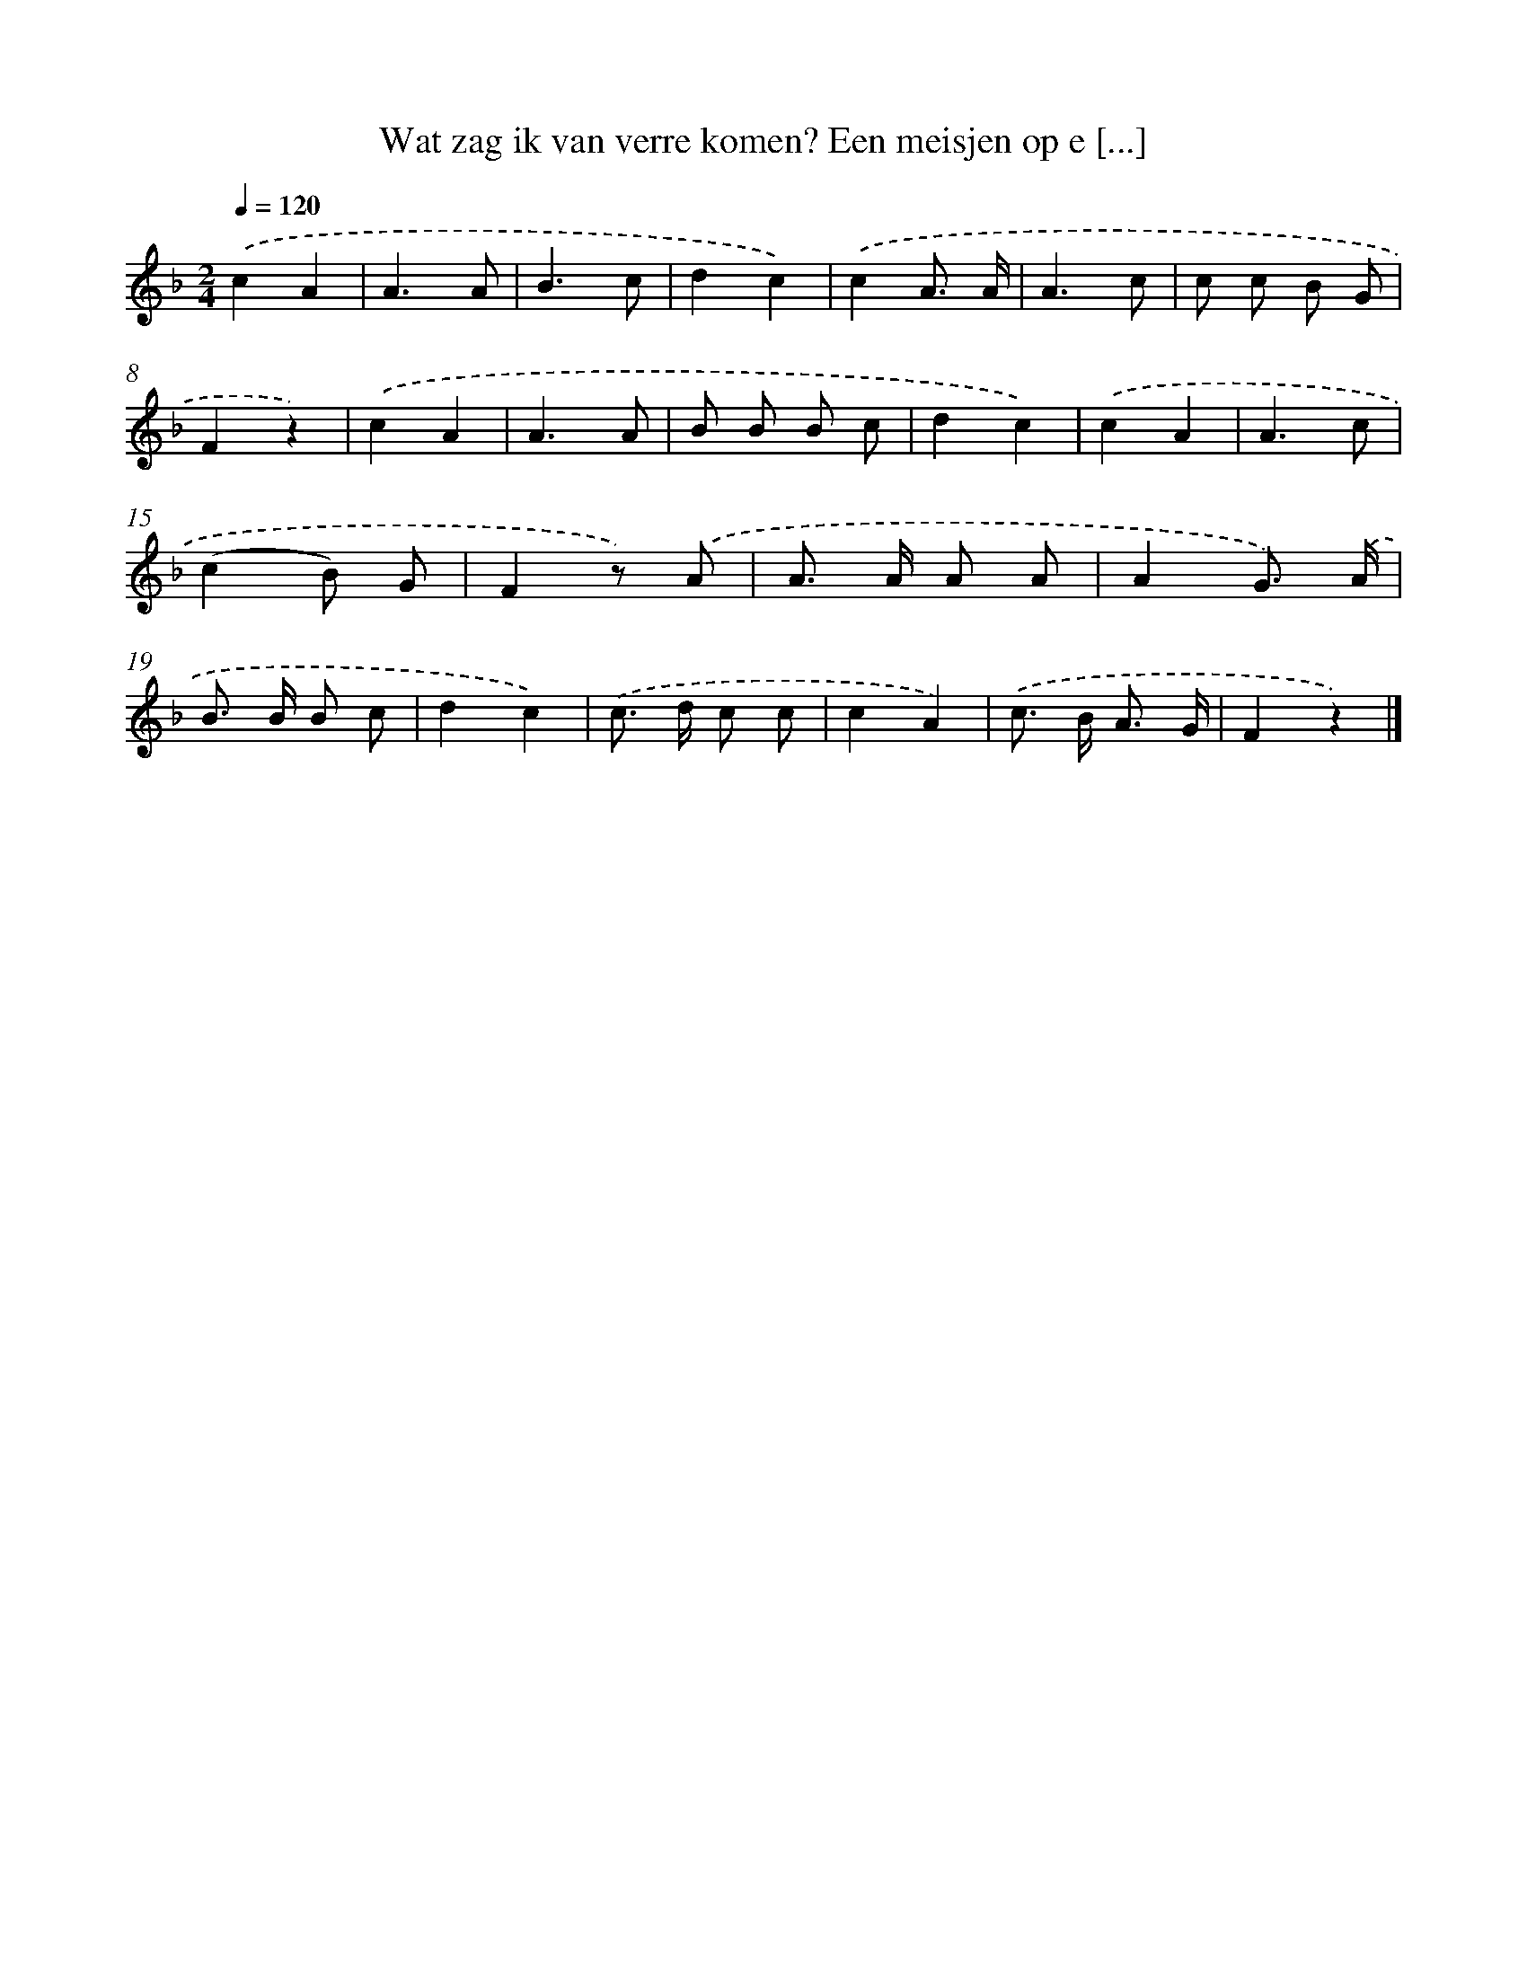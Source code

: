 X: 10923
T: Wat zag ik van verre komen? Een meisjen op e [...]
%%abc-version 2.0
%%abcx-abcm2ps-target-version 5.9.1 (29 Sep 2008)
%%abc-creator hum2abc beta
%%abcx-conversion-date 2018/11/01 14:37:10
%%humdrum-veritas 4085457199
%%humdrum-veritas-data 3289167365
%%continueall 1
%%barnumbers 0
L: 1/8
M: 2/4
Q: 1/4=120
K: F clef=treble
.('c2A2 |
A3A |
B3c |
d2c2) |
.('c2A3/ A/ |
A3c |
c c B G |
F2z2) |
.('c2A2 |
A3A |
B B B c |
d2c2) |
.('c2A2 |
A3c |
(c2B) G |
F2z) .('A |
A> A A A |
A2G3/) .('A/ |
B> B B c |
d2c2) |
.('c> d c c |
c2A2) |
.('c> B A3/ G/ |
F2z2) |]
